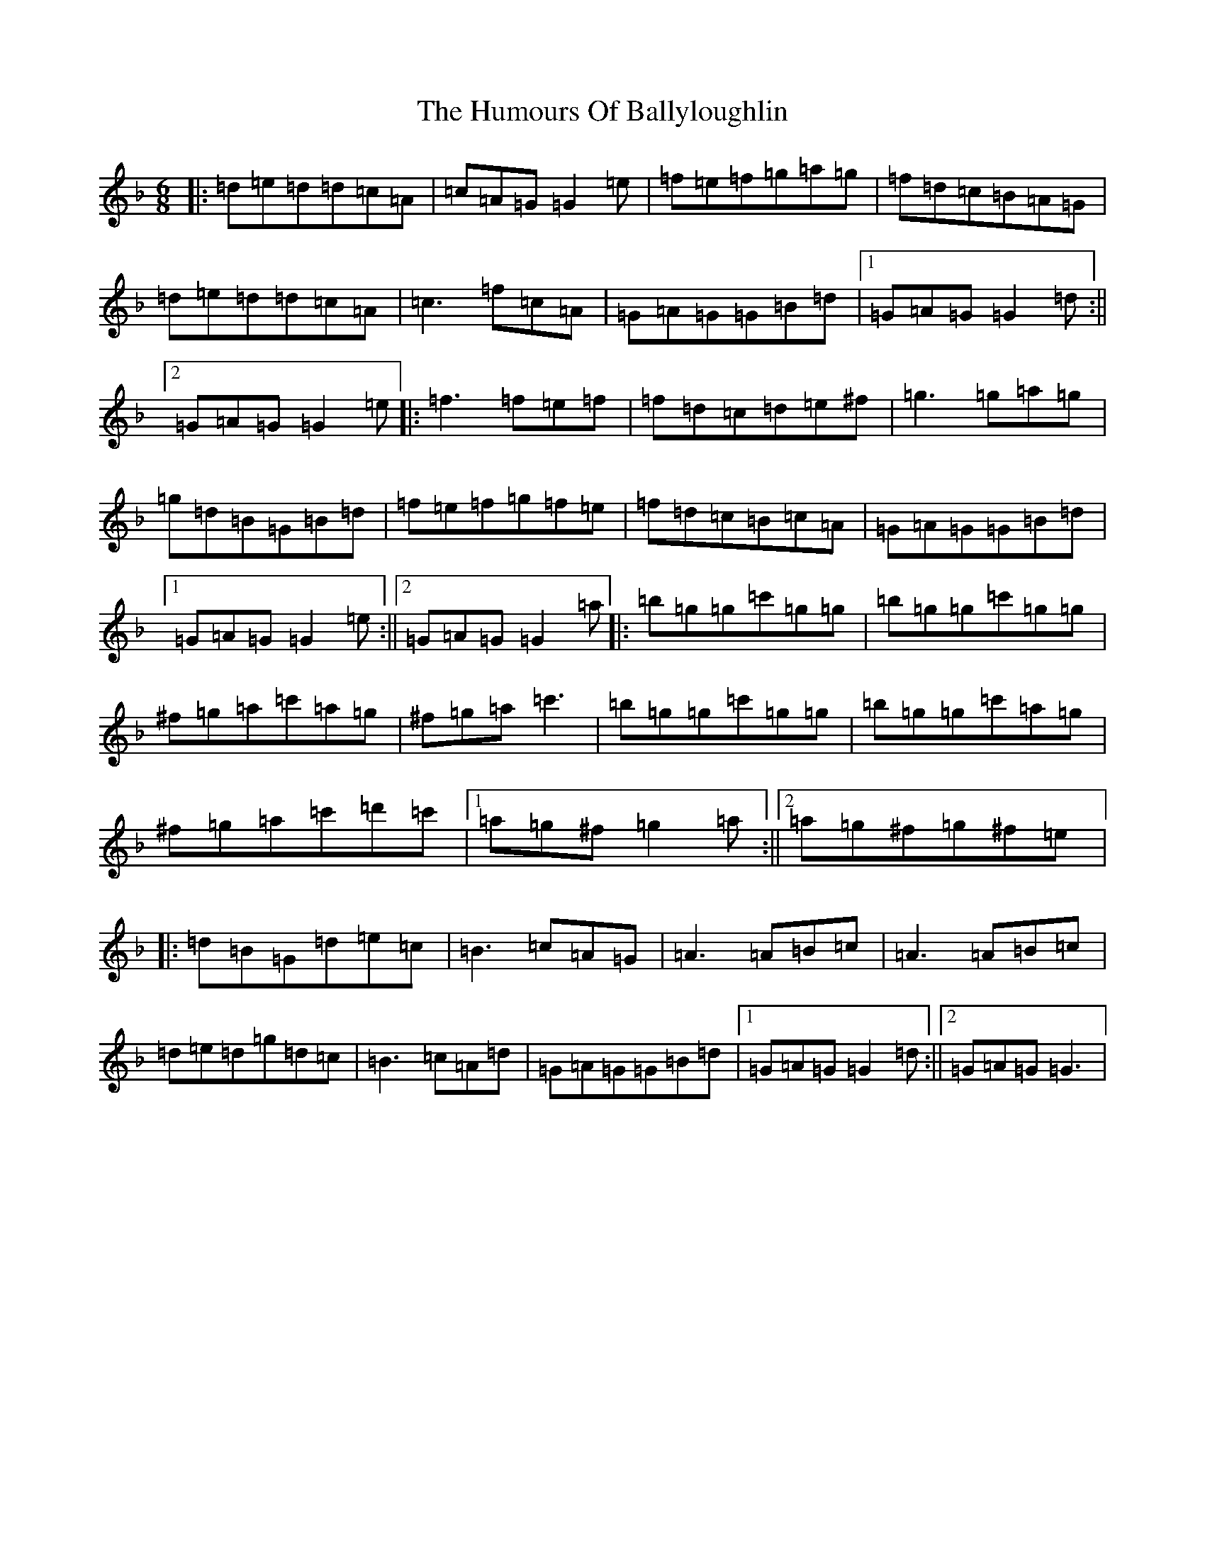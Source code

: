 X: 9453
T: Humours Of Ballyloughlin, The
S: https://thesession.org/tunes/210#setting210
Z: D Mixolydian
R: jig
M:6/8
L:1/8
K: C Mixolydian
|:=d=e=d=d=c=A|=c=A=G=G2=e|=f=e=f=g=a=g|=f=d=c=B=A=G|=d=e=d=d=c=A|=c3=f=c=A|=G=A=G=G=B=d|1=G=A=G=G2=d:||2=G=A=G=G2=e|:=f3=f=e=f|=f=d=c=d=e^f|=g3=g=a=g|=g=d=B=G=B=d|=f=e=f=g=f=e|=f=d=c=B=c=A|=G=A=G=G=B=d|1=G=A=G=G2=e:||2=G=A=G=G2=a|:=b=g=g=c'=g=g|=b=g=g=c'=g=g|^f=g=a=c'=a=g|^f=g=a=c'3|=b=g=g=c'=g=g|=b=g=g=c'=a=g|^f=g=a=c'=d'=c'|1=a=g^f=g2=a:||2=a=g^f=g^f=e|:=d=B=G=d=e=c|=B3=c=A=G|=A3=A=B=c|=A3=A=B=c|=d=e=d=g=d=c|=B3=c=A=d|=G=A=G=G=B=d|1=G=A=G=G2=d:||2=G=A=G=G3|